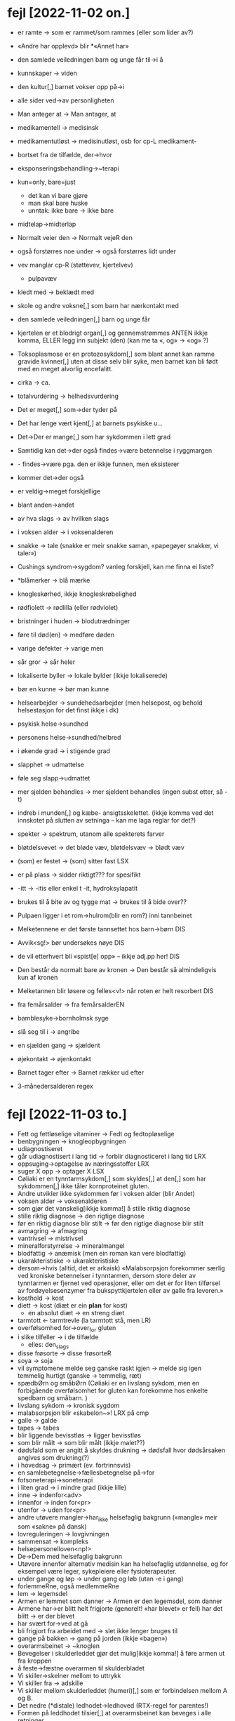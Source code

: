 * fejl [2022-11-02 on.]

  - er ramte → som er rammet/som rammes (eller som lider av?)
  - «Andre har opplevd» blir *«Annet har»
  - den samlede veiledningen barn og unge får til→i å
  - kunnskaper → viden
  - den kultur[,] barnet vokser opp på→i
  - alle sider ved→av personligheten
  - Man anteger at → Man antager, at
  - medikamentell → medisinsk
  - medikamentutløst → medisinutløst, osb for cp-L medikament-
  - bortset fra de tilfælde, der→hvor
  - eksponseringsbehandling→~terapi
  - kun=only, bare=just
    - det kan vi bare gjøre
    - man skal bare huske
    - unntak: ikke bare → ikke bare
  - midtelap→midterlap
  - Normalt veier den → Normalt vejeR den
  - også forstørres noe under → også forstørres lidt under
  - vev manglar cp-R (støttevev, kjertelvev)
    - pulpavæv
  - kledt med → beklædt med
  - skole og andre voksne[,] som barn har nærkontakt med
  - den samlede veiledningen[,] barn og unge får
  - kjertelen er et blodrigt organ[,] og gennemstrømmes
    ANTEN ikkje komma, ELLER legg inn subjekt (den)
    (kan me ta «, og» → «og» ?)
  - Toksoplasmose er en protozosykdom[,] som blant annet kan ramme gravide kvinner[,] uten at disse selv blir syke, men barnet kan bli født med en meget alvorlig encefalitt.
  - cirka → ca.
  - totalvurdering → helhedsvurdering

  - Det er meget[,] som→der tyder på
  - Det har lenge vært kjent[,] at barnets psykiske u…
  - Det→Der er mange[,] som har sykdommen i lett grad

  - Samtidig kan det→der også findes→være betennelse i ryggmargen
  - - findes→være pga. den er ikkje funnen, men eksisterer
  - kommer det→der også

  - er veldig→meget forskjellige
  - blant anden→andet
  - av hva slags → av hvilken slags
  - i voksen alder → i voksenalderen
  - snakke → tale (snakke er meir snakke saman, «papegøyer snakker, vi taler»)
  - Cushings syndrom→sygdom?
    vanleg forskjell, kan me finna ei liste?
  - *blåmerker → blå mærke
  - knogleskørhed, ikkje knogleskrøbelighed
  - rødfiolett → rødlilla (eller rødviolet)
  - bristninger i huden → blodutrædninger
  - føre til død(en) → medføre døden
  - varige defekter → varige men
  - sår gror → sår heler
  - lokaliserte byller → lokale bylder (ikkje lokaliserede)
  - bør en kunne → bør man kunne
  - helsearbejder → sundehedsarbejder (men helsepost, og behold helsestasjon for det finst ikkje i dk)
  - psykisk helse→sundhed
  - personens helse→sundhed/helbred
  - i økende grad → i stigende grad
  - slapphet → udmattelse
  - føle seg slapp→udmattet
  - mer sjelden behandles → mer sjeldent behandles
    (ingen subst etter, så -t)

  - indreb i munden[,] og kæbe- ansigtsskelettet.
    (ikkje komma ved det innskotet på slutten av setninga – kan me laga reglar for det?)

  - spekter → spektrum, utanom alle spekterets farver
  - bløtdelsvevet → det bløde væv, bløtdelsvæv → blødt væv
  - (som) er festet → (som) sitter fast LSX
  - er på plass → sidder riktigt??? for spesifikt
  - -itt → -itis eller enkel t -it, hydroksylapatit
  - brukes til å bite av og tygge mat → brukes til å bide over??
  - Pulpaen ligger i et rom→hulrom(blir en rom?) inni tannbeinet
  - Melketennene er det første tannsettet hos barn→børn DIS
  - Avvik<sg!> bør undersøkes nøye DIS
  - de vil etterhvert bli «spist[e] opp» – ikkje adj.pp her! DIS
  - Den består da normalt bare av kronen → Den består så almindeligvis kun af kronen
  - Melketannen blir løsere og felles<v!> når roten er helt resorbert DIS
  - fra femårsalder → fra femårsalderEN
  - bamblesyke→bornholmsk syge
  - slå seg til i → angribe
  - en sjælden gang → sjældent
  - øjekontakt → øjenkontakt
  - Barnet tager efter → Barnet rækker ud efter
  - 3-månedersalderen regex

* fejl [2022-11-03 to.]
  - Fett og fettløselige vitaminer → Fedt og fedtopløselige
  - benbygningen → knogleopbygningen
  - udiagnostiseret
  - går udiagnostisert i lang tid → forblir diagnosticeret i lang tid LRX
  - oppsuging→optagelse av næringsstoffer LRX
  - suger X opp → optager X LSX
  - Cøliaki er en tynntarmsykdom[,] som skyldes[,] at den[,] som har sykdommen[,] ikke tåler kornproteinet gluten.
  - Andre utvikler ikke sykdommen før i voksen alder (blir Andet)
  - voksen alder → voksenalderen
  - som gjør det vanskelig[ikkje komma!] å stille riktig diagnose
  - stille riktig diagnose → den rigtige diagnose
  - før en riktig diagnose blir stilt → før den rigtige diagnose blir stilt
  - avmagring → afmagring
  - vantrivsel → mistrivsel
  - mineralforstyrrelse → mineralmangel
  - blodfattig → anæmisk (men ein roman kan vere blodfattig)
  - ukarakteristiske → ukarakteristiske
  - dersom→hvis (alltid, det er arkaisk)
    «Malabsorpsjon forekommer særlig ved kroniske betennelser i tynntarmen, dersom store deler av tynntarmen er fjernet ved operasjoner, eller om det er for liten tilførsel av fordøyelsesenzymer fra bukspyttkjertelen eller av galle fra leveren.»
  - kosthold → kost
  - diett → kost (diæt er ein *plan* for kost)
    - en absolut diæt → en streng diæt
  - tarmtott ← tarmtrevle (la tarmtott stå, men LR)
  - overfølsomhed for→over_for gluten
  - i slike tilfeller → i de tilfælde
    - elles: den_slags
  - disse frøsorte → disse frøsorteR
  - soya → soja
  - vil symptomene melde seg ganske raskt igjen → melde sig igen temmelig hurtigt
    (ganske → temmelig, ræt)
  - spædbØrn og småbØrn
    (Cøliaki er en livslang sykdom, men en forbigående overfølsomhet for gluten kan forekomme hos enkelte spedbarn og småbarn. )
  - livslang sykdom → kronisk sygdom
  - malabsorpsjon blir «skabelon~»! LRX på cmp
  - galle → galde
  - tapes → tabes
  - blir liggende bevisstløs → ligger bevisstløs
  - som blir målt → som blir målt (ikkje malet??)
  - dødsfald som er angitt å skyldes drukning → dødsfall hvor dødsårsaken angives som drukning(?)
  - i hovedsag → primært (ev. fortrinnsvis)
  - en samlebetegnelse→fællesbetegnelse på→for
  - fotsoneterapi→soneterapi
  - i liten grad → i mindre grad (ikkje lille)
  - inne → indenfor<adv>
  - innenfor → inden for<pr>
  - utenfor → uden for<pr>
  - andre utøvere mangler→har_ikke helsefaglig bakgrunn («mangle» meir som «sakne» på dansk)
  - lovreguleringen → lovgivningen
  - sammensat → kompleks
  - helsepersonelloven<np!>
  - De→Dem med helsefaglig bakgrunn
  - Utøvere innenfor alternativ medisin kan ha helsefaglig utdannelse, og for eksempel være leger, sykepleiere eller fysioterapeuter.
  - under gange og løp → under gang og løb (utan -e i gang)
  - forlemmeRne, også medlemmeRne
  - lem → legemsdel
  - Armen er lemmet som danner → Armen er den legemsdel, som danner
  - Armene har→er blitt helt frigjorte (generelt! «har blevet» er feil)
    har det blitt → er der blevet
  - har svært for→ved at gå
  - bli frigjort fra arbeidet med → slet ikke lenger bruges til
  - gange på bakken → gang på jorden (ikkje «bagen»)
  - overarmsbeinet → ~knoglen
  - Bevegelser i skulderleddet gjør det mulig[ikkje komma!] å føre armen ut fra kroppen
  - å feste→fæstne overarmen til skulderbladet
  - Vi skiller→skelner mellom to uttrykk
  - Vi skiller fra → adskille
  - Vi skiller mellom skulderleddet (humeri)[,] som er forbindelsen mellom A og B.
  - Det nedre (*distale) ledhodet→ledhoved (RTX-regel for parentes!)
  - Formen på leddhodet tilsier[,] at overarmsbeinet kan beveges i alle retninger.
  - Leddet har en kort hals (collum humeri), hvor vi finner to beinknuter (tuberculum majus & minus)[,] som er feste for noen av skuldermusklene (rotatormansjetten).
  - På hver side av leddflaten finner vi den indre og ytre albueknoken (epicondylus medialis & lateralis)[,] som kan kjennes under huden.
  - arteria ulnaris[,] som følger albuebeinet, og arteria radialis[,] som følger spolebeinet.
  - Den fortsetter gjennom armhulen (axilla)[ikkje komma!] som arteria axillaris og ned langs overarmens innside som arteria brachialis.
  - ulna<n>, select tidleg i DIS
  - Man kan kjenne→mærke kanten av albuebeinet
    - kjenne→kende igjen
    - kjenne→kende en venn
    - kjenne→føle seg
  - angive ET sted (når man skal angi sted)
  - skrueledd → drejeled
  - valseformet → cylinderformet
  - en mængde → en lang række
  - vevenes → vævenes (ikkje R, et vev, ikkje en vev i DIS)
  - utvidet kunnskaben → udvidet vores viden
    denne kunnskapen → den viden
  - fiksasjon→fiksasjon
  - vevenes bygning → vævenes opbygning
  - I håndflaten har de to arteriene bueformede forbindelser (anastomoser),[fjern komma!] med blodkar ut til fingrene.



